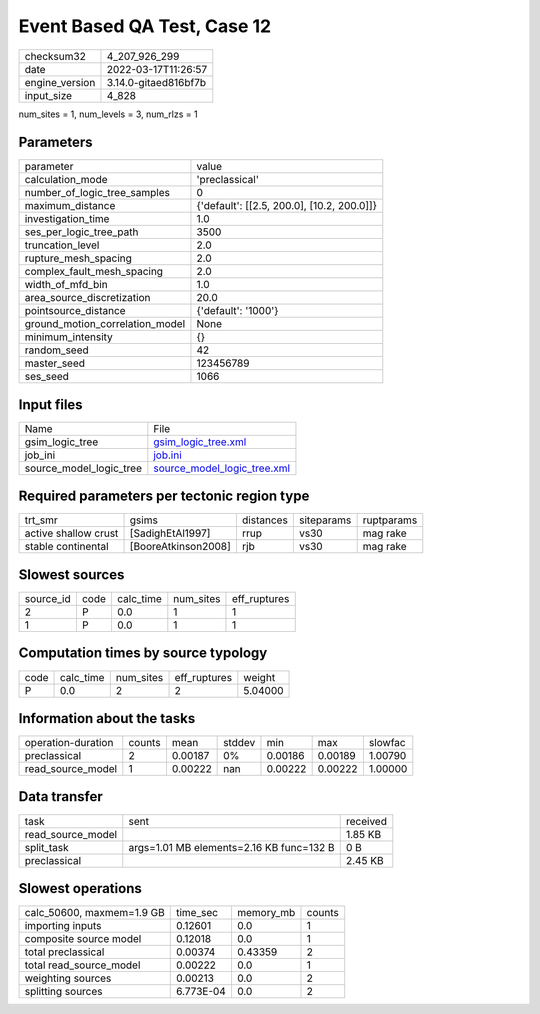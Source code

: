 Event Based QA Test, Case 12
============================

+----------------+----------------------+
| checksum32     | 4_207_926_299        |
+----------------+----------------------+
| date           | 2022-03-17T11:26:57  |
+----------------+----------------------+
| engine_version | 3.14.0-gitaed816bf7b |
+----------------+----------------------+
| input_size     | 4_828                |
+----------------+----------------------+

num_sites = 1, num_levels = 3, num_rlzs = 1

Parameters
----------
+---------------------------------+--------------------------------------------+
| parameter                       | value                                      |
+---------------------------------+--------------------------------------------+
| calculation_mode                | 'preclassical'                             |
+---------------------------------+--------------------------------------------+
| number_of_logic_tree_samples    | 0                                          |
+---------------------------------+--------------------------------------------+
| maximum_distance                | {'default': [[2.5, 200.0], [10.2, 200.0]]} |
+---------------------------------+--------------------------------------------+
| investigation_time              | 1.0                                        |
+---------------------------------+--------------------------------------------+
| ses_per_logic_tree_path         | 3500                                       |
+---------------------------------+--------------------------------------------+
| truncation_level                | 2.0                                        |
+---------------------------------+--------------------------------------------+
| rupture_mesh_spacing            | 2.0                                        |
+---------------------------------+--------------------------------------------+
| complex_fault_mesh_spacing      | 2.0                                        |
+---------------------------------+--------------------------------------------+
| width_of_mfd_bin                | 1.0                                        |
+---------------------------------+--------------------------------------------+
| area_source_discretization      | 20.0                                       |
+---------------------------------+--------------------------------------------+
| pointsource_distance            | {'default': '1000'}                        |
+---------------------------------+--------------------------------------------+
| ground_motion_correlation_model | None                                       |
+---------------------------------+--------------------------------------------+
| minimum_intensity               | {}                                         |
+---------------------------------+--------------------------------------------+
| random_seed                     | 42                                         |
+---------------------------------+--------------------------------------------+
| master_seed                     | 123456789                                  |
+---------------------------------+--------------------------------------------+
| ses_seed                        | 1066                                       |
+---------------------------------+--------------------------------------------+

Input files
-----------
+-------------------------+--------------------------------------------------------------+
| Name                    | File                                                         |
+-------------------------+--------------------------------------------------------------+
| gsim_logic_tree         | `gsim_logic_tree.xml <gsim_logic_tree.xml>`_                 |
+-------------------------+--------------------------------------------------------------+
| job_ini                 | `job.ini <job.ini>`_                                         |
+-------------------------+--------------------------------------------------------------+
| source_model_logic_tree | `source_model_logic_tree.xml <source_model_logic_tree.xml>`_ |
+-------------------------+--------------------------------------------------------------+

Required parameters per tectonic region type
--------------------------------------------
+----------------------+---------------------+-----------+------------+------------+
| trt_smr              | gsims               | distances | siteparams | ruptparams |
+----------------------+---------------------+-----------+------------+------------+
| active shallow crust | [SadighEtAl1997]    | rrup      | vs30       | mag rake   |
+----------------------+---------------------+-----------+------------+------------+
| stable continental   | [BooreAtkinson2008] | rjb       | vs30       | mag rake   |
+----------------------+---------------------+-----------+------------+------------+

Slowest sources
---------------
+-----------+------+-----------+-----------+--------------+
| source_id | code | calc_time | num_sites | eff_ruptures |
+-----------+------+-----------+-----------+--------------+
| 2         | P    | 0.0       | 1         | 1            |
+-----------+------+-----------+-----------+--------------+
| 1         | P    | 0.0       | 1         | 1            |
+-----------+------+-----------+-----------+--------------+

Computation times by source typology
------------------------------------
+------+-----------+-----------+--------------+---------+
| code | calc_time | num_sites | eff_ruptures | weight  |
+------+-----------+-----------+--------------+---------+
| P    | 0.0       | 2         | 2            | 5.04000 |
+------+-----------+-----------+--------------+---------+

Information about the tasks
---------------------------
+--------------------+--------+---------+--------+---------+---------+---------+
| operation-duration | counts | mean    | stddev | min     | max     | slowfac |
+--------------------+--------+---------+--------+---------+---------+---------+
| preclassical       | 2      | 0.00187 | 0%     | 0.00186 | 0.00189 | 1.00790 |
+--------------------+--------+---------+--------+---------+---------+---------+
| read_source_model  | 1      | 0.00222 | nan    | 0.00222 | 0.00222 | 1.00000 |
+--------------------+--------+---------+--------+---------+---------+---------+

Data transfer
-------------
+-------------------+------------------------------------------+----------+
| task              | sent                                     | received |
+-------------------+------------------------------------------+----------+
| read_source_model |                                          | 1.85 KB  |
+-------------------+------------------------------------------+----------+
| split_task        | args=1.01 MB elements=2.16 KB func=132 B | 0 B      |
+-------------------+------------------------------------------+----------+
| preclassical      |                                          | 2.45 KB  |
+-------------------+------------------------------------------+----------+

Slowest operations
------------------
+---------------------------+-----------+-----------+--------+
| calc_50600, maxmem=1.9 GB | time_sec  | memory_mb | counts |
+---------------------------+-----------+-----------+--------+
| importing inputs          | 0.12601   | 0.0       | 1      |
+---------------------------+-----------+-----------+--------+
| composite source model    | 0.12018   | 0.0       | 1      |
+---------------------------+-----------+-----------+--------+
| total preclassical        | 0.00374   | 0.43359   | 2      |
+---------------------------+-----------+-----------+--------+
| total read_source_model   | 0.00222   | 0.0       | 1      |
+---------------------------+-----------+-----------+--------+
| weighting sources         | 0.00213   | 0.0       | 2      |
+---------------------------+-----------+-----------+--------+
| splitting sources         | 6.773E-04 | 0.0       | 2      |
+---------------------------+-----------+-----------+--------+